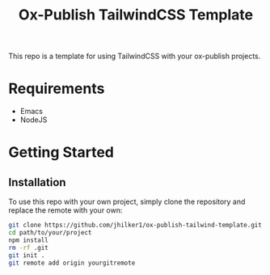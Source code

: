 #+title: Ox-Publish TailwindCSS Template

This repo is a template for using TailwindCSS with your ox-publish projects.

* Requirements
 - Emacs
 - NodeJS

* Getting Started
** Installation
To use this repo with your own project, simply clone the repository and replace the remote with your own:
#+begin_src bash
git clone https://github.com/jhilker1/ox-publish-tailwind-template.git path/to/your/project  # add the path to your project 
cd path/to/your/project
npm install 
rm -rf .git
git init .
git remote add origin yourgitremote
#+end_src
